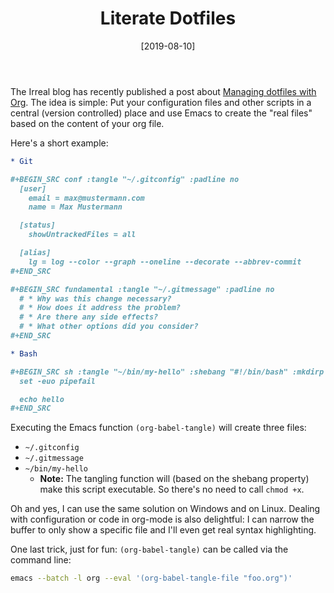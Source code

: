#+TITLE: Literate Dotfiles
#+DATE: [2019-08-10]
#+STARTUP: showall

The Irreal blog has recently published a post about [[https://irreal.org/blog/?p=8227][Managing dotfiles with Org]].
The idea is simple: Put your configuration files and other scripts in a central
(version controlled) place and use Emacs to create the "real files" based on the
content of your org file.

Here's a short example:

#+begin_src org
,* Git

,#+BEGIN_SRC conf :tangle "~/.gitconfig" :padline no
  [user]
    email = max@mustermann.com
    name = Max Mustermann

  [status]
    showUntrackedFiles = all

  [alias]
    lg = log --color --graph --oneline --decorate --abbrev-commit
,#+END_SRC

,#+BEGIN_SRC fundamental :tangle "~/.gitmessage" :padline no
  # * Why was this change necessary?
  # * How does it address the problem?
  # * Are there any side effects?
  # * What other options did you consider?
,#+END_SRC

,* Bash

,#+BEGIN_SRC sh :tangle "~/bin/my-hello" :shebang "#!/bin/bash" :mkdirp yes
  set -euo pipefail

  echo hello
,#+END_SRC
#+end_src

Executing the Emacs function ~(org-babel-tangle)~ will create three files:

- ~~/.gitconfig~
- ~~/.gitmessage~
- ~~/bin/my-hello~
  - *Note:* The tangling function will (based on the shebang property) make
    this script executable. So there's no need to call ~chmod +x~.

Oh and yes, I can use the same solution on Windows and on Linux. Dealing with
configuration or code in org-mode is also delightful: I can narrow the buffer to
only show a specific file and I'll even get real syntax highlighting.

One last trick, just for fun: ~(org-babel-tangle)~ can be called via the command
line:

#+begin_src sh
emacs --batch -l org --eval '(org-babel-tangle-file "foo.org")'
#+end_src
